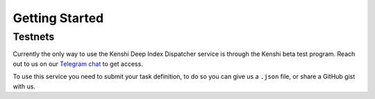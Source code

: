 Getting Started
===============

Testnets
--------

Currently the only way to use the Kenshi Deep Index Dispatcher service is through
the Kenshi beta test program. Reach out to us on our `Telegram chat`_ to get
access.

To use this service you need to submit your task definition, to do so you can
give us a ``.json`` file, or share a GitHub gist with us.

.. _`Telegram chat`: https://t.me/kenshi_token
